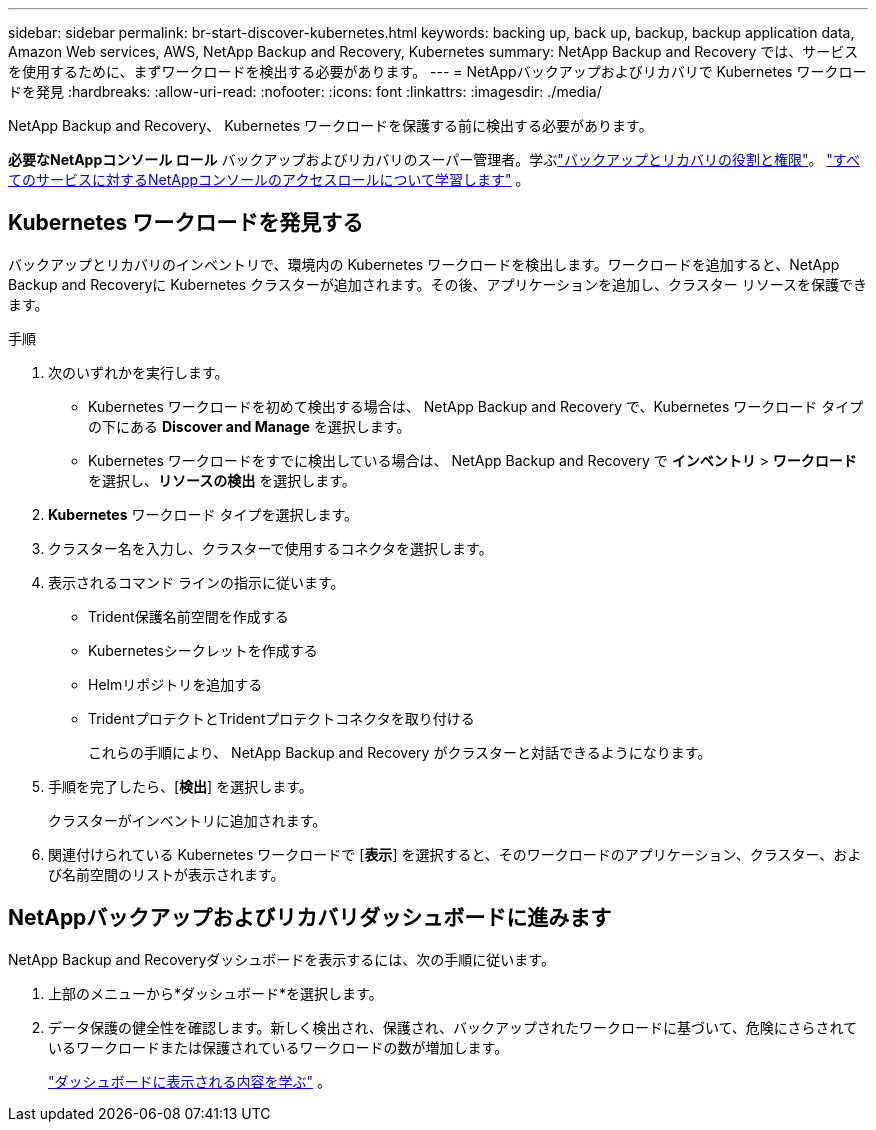 ---
sidebar: sidebar 
permalink: br-start-discover-kubernetes.html 
keywords: backing up, back up, backup, backup application data, Amazon Web services, AWS, NetApp Backup and Recovery, Kubernetes 
summary: NetApp Backup and Recovery では、サービスを使用するために、まずワークロードを検出する必要があります。 
---
= NetAppバックアップおよびリカバリで Kubernetes ワークロードを発見
:hardbreaks:
:allow-uri-read: 
:nofooter: 
:icons: font
:linkattrs: 
:imagesdir: ./media/


[role="lead"]
NetApp Backup and Recovery、 Kubernetes ワークロードを保護する前に検出する必要があります。

*必要なNetAppコンソール ロール* バックアップおよびリカバリのスーパー管理者。学ぶlink:reference-roles.html["バックアップとリカバリの役割と権限"]。 https://docs.netapp.com/us-en/console-setup-admin/reference-iam-predefined-roles.html["すべてのサービスに対するNetAppコンソールのアクセスロールについて学習します"^] 。



== Kubernetes ワークロードを発見する

バックアップとリカバリのインベントリで、環境内の Kubernetes ワークロードを検出します。ワークロードを追加すると、NetApp Backup and Recoveryに Kubernetes クラスターが追加されます。その後、アプリケーションを追加し、クラスター リソースを保護できます。

.手順
. 次のいずれかを実行します。
+
** Kubernetes ワークロードを初めて検出する場合は、 NetApp Backup and Recovery で、Kubernetes ワークロード タイプの下にある *Discover and Manage* を選択します。
** Kubernetes ワークロードをすでに検出している場合は、 NetApp Backup and Recovery で *インベントリ* > *ワークロード* を選択し、*リソースの検出* を選択します。


. *Kubernetes* ワークロード タイプを選択します。
. クラスター名を入力し、クラスターで使用するコネクタを選択します。
. 表示されるコマンド ラインの指示に従います。
+
** Trident保護名前空間を作成する
** Kubernetesシークレットを作成する
** Helmリポジトリを追加する
** TridentプロテクトとTridentプロテクトコネクタを取り付ける
+
これらの手順により、 NetApp Backup and Recovery がクラスターと対話できるようになります。



. 手順を完了したら、[*検出*] を選択します。
+
クラスターがインベントリに追加されます。

. 関連付けられている Kubernetes ワークロードで [*表示*] を選択すると、そのワークロードのアプリケーション、クラスター、および名前空間のリストが表示されます。




== NetAppバックアップおよびリカバリダッシュボードに進みます

NetApp Backup and Recoveryダッシュボードを表示するには、次の手順に従います。

. 上部のメニューから*ダッシュボード*を選択します。
. データ保護の健全性を確認します。新しく検出され、保護され、バックアップされたワークロードに基づいて、危険にさらされているワークロードまたは保護されているワークロードの数が増加します。
+
link:br-use-dashboard.html["ダッシュボードに表示される内容を学ぶ"] 。



